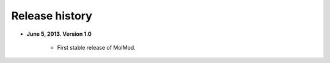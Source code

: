 Release history
###############

* **June 5, 2013. Version 1.0**

   - First stable release of MolMod.
